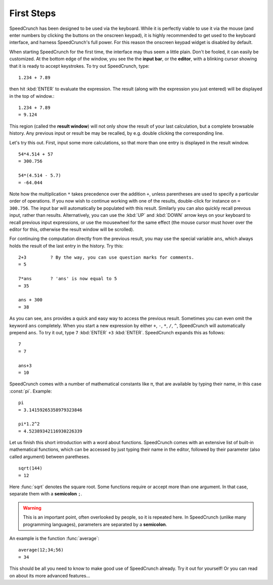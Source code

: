 First Steps
===========

SpeedCrunch has been designed to be used via the keyboard. While it is perfectly viable to use it via the mouse (and enter numbers by clicking the buttons on the onscreen keypad), it is highly recommended to get used to the keyboard interface, and harness SpeedCrunch's full power. For this reason the onscreen keypad widget is disabled by default.

.. TODO: link to how to enable the keypad widget.

When starting SpeedCrunch for the first time, the interface may thus seem a little plain. Don't be fooled, it can easily be customized. At the bottom edge of the window, you see the the **input bar**, or the **editor**, with a blinking cursor showing that it is ready to accept keystrokes. To try out SpeedCrunch, type::
   
    1.234 + 7.89
   
then hit :kbd:`ENTER` to evaluate the expression. The result (along with the expression you just entered) will be displayed in the top of window.::

    1.234 + 7.89
    = 9.124
    
This region (called the **result window**) will not only show the result of your last calculation, but a complete browsable history. Any previous input or result be may be recalled, by e.g. double clicking the corresponding line.

Let's try this out. First, input some more calculations, so that more than one entry is displayed in the result window. ::

    54*4.514 + 57
    = 300.756
    
    54*(4.514 - 5.7)
    = -64.044
    
Note how the multiplication ``*`` takes precedence over the addition ``+``, unless parentheses are used to specify a particular order of operations. If you now wish to continue working with one of the results, double-click for instance on ``= 300.756``. The input bar will automatically be populated with this result. Similarly you can also quickly recall prevous input, rather than results. Alternatively, you can use the :kbd:`UP` and :kbd:`DOWN` arrow keys on your keyboard to recall previous input expressions, or use the mousewheel for the same effect (the mouse cursor must hover over the editor for this, otherwise the result window will be scrolled).

For continuing the computation directly from the previous result, you may use the special variable ``ans``, which always holds the result of the last entry in the history. Try this::

    2+3         ? By the way, you can use question marks for comments.
    = 5
    
    7*ans       ? 'ans' is now equal to 5
    = 35
    
    ans + 300
    = 38
    
As you can see, ``ans`` provides a quick and easy way to access the previous result. Sometimes you can even omit the keyword ``ans`` completely. When you start a new expression by either ``+``, ``-``, ``*``, ``/``, ``^``, SpeedCrunch will automatically prepend ``ans``. To try it out, type ``7`` :kbd:`ENTER` ``+3`` :kbd:`ENTER`. SpeedCrunch expands this as follows::

    7
    = 7
    
    ans+3
    = 10

SpeedCrunch comes with a number of mathematical constants like π, that are available by typing their name, in this case :const:`pi`. Example::
    
    pi
    = 3.14159265358979323846

    pi*1.2^2
    = 4.52389342116930226339
    
Let us finish this short introduction with a word about functions. SpeedCrunch comes with an extensive list of built-in mathematical functions, which can be accessed by just typing their name in the editor, followed by their parameter (also called argument) between paretheses. ::

    sqrt(144)
    = 12
    
Here :func:`sqrt` denotes the square root. Some functions require or accept more than one argument. In that case, separate them with a **semicolon** ``;``.

.. warning :: This is an important point, often overlooked by people, so it is repeated here. In SpeedCrunch (unlike many programming languages), parameters are separated by a **semicolon**.

An example is the function :func:`average`::

    average(12;34;56)
    = 34
    
This should be all you need to know to make good use of SpeedCrunch already. Try it out for yourself! Or you can read on about its more advanced features...
